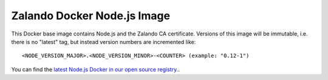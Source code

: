 ============================
Zalando Docker Node.js Image
============================

This Docker base image contains Node.js and the Zalando CA certificate.
Versions of this image will be immutable, i.e. there is no "latest" tag, but instead version numbers are incremented like::

    <NODE_VERSION_MAJOR>.<NODE_VERSION_MINOR>-<COUNTER> (example: "0.12-1")

You can find the `latest Node.js Docker in our open source registry.`_.

.. _latest Node.js Docker in our open source registry.: https://registry.opensource.zalan.do/teams/stups/artifacts/node/tags

